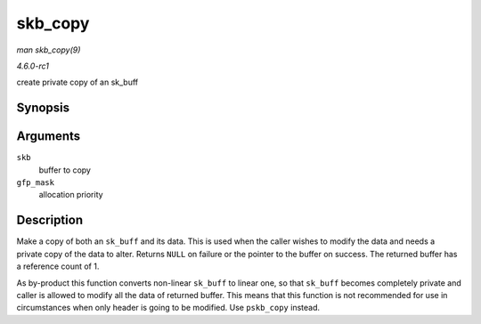 
.. _API-skb-copy:

========
skb_copy
========

*man skb_copy(9)*

*4.6.0-rc1*

create private copy of an sk_buff


Synopsis
========

.. c:function:: struct sk_buff ⋆ skb_copy( const struct sk_buff * skb, gfp_t gfp_mask )

Arguments
=========

``skb``
    buffer to copy

``gfp_mask``
    allocation priority


Description
===========

Make a copy of both an ``sk_buff`` and its data. This is used when the caller wishes to modify the data and needs a private copy of the data to alter. Returns ``NULL`` on failure
or the pointer to the buffer on success. The returned buffer has a reference count of 1.

As by-product this function converts non-linear ``sk_buff`` to linear one, so that ``sk_buff`` becomes completely private and caller is allowed to modify all the data of returned
buffer. This means that this function is not recommended for use in circumstances when only header is going to be modified. Use ``pskb_copy`` instead.
